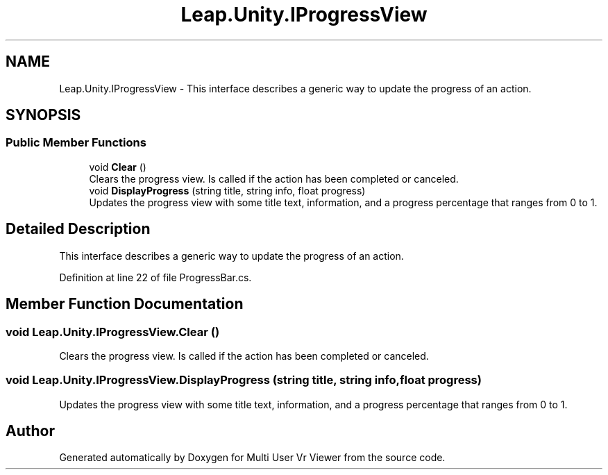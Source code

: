 .TH "Leap.Unity.IProgressView" 3 "Sat Jul 20 2019" "Version https://github.com/Saurabhbagh/Multi-User-VR-Viewer--10th-July/" "Multi User Vr Viewer" \" -*- nroff -*-
.ad l
.nh
.SH NAME
Leap.Unity.IProgressView \- This interface describes a generic way to update the progress of an action\&.  

.SH SYNOPSIS
.br
.PP
.SS "Public Member Functions"

.in +1c
.ti -1c
.RI "void \fBClear\fP ()"
.br
.RI "Clears the progress view\&. Is called if the action has been completed or canceled\&. "
.ti -1c
.RI "void \fBDisplayProgress\fP (string title, string info, float progress)"
.br
.RI "Updates the progress view with some title text, information, and a progress percentage that ranges from 0 to 1\&. "
.in -1c
.SH "Detailed Description"
.PP 
This interface describes a generic way to update the progress of an action\&. 


.PP
Definition at line 22 of file ProgressBar\&.cs\&.
.SH "Member Function Documentation"
.PP 
.SS "void Leap\&.Unity\&.IProgressView\&.Clear ()"

.PP
Clears the progress view\&. Is called if the action has been completed or canceled\&. 
.SS "void Leap\&.Unity\&.IProgressView\&.DisplayProgress (string title, string info, float progress)"

.PP
Updates the progress view with some title text, information, and a progress percentage that ranges from 0 to 1\&. 

.SH "Author"
.PP 
Generated automatically by Doxygen for Multi User Vr Viewer from the source code\&.
